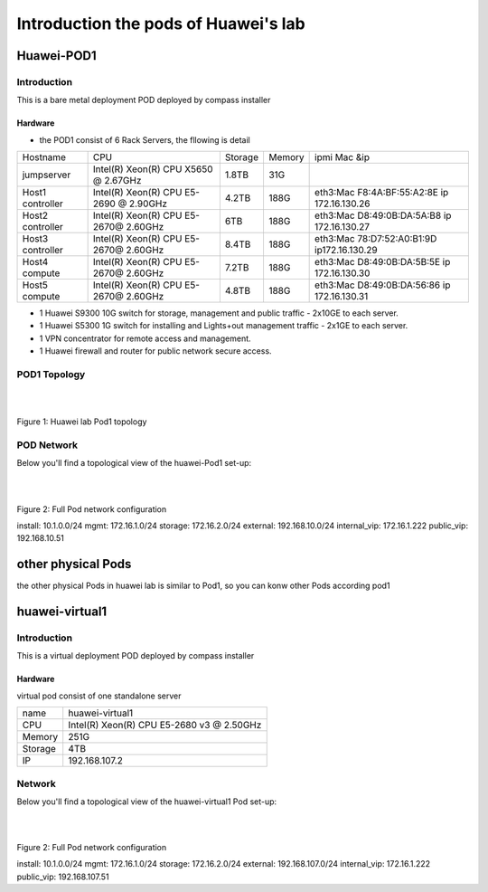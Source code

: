 =====================================
Introduction the pods of Huawei's lab
=====================================


Huawei-POD1
===========

Introduction
------------

This is a bare metal deployment POD deployed  by compass installer

Hardware
^^^^^^^^

* the POD1 consist of 6 Rack Servers, the fllowing is detail

+------------+-----------------------+---------+--------+----------------------------+
| Hostname   | CPU                   | Storage | Memory | ipmi Mac &ip               |
+------------+-----------------------+---------+--------+----------------------------+
| jumpserver | Intel(R) Xeon(R) CPU  |  1.8TB  |  31G   |                            |
|            | X5650  @ 2.67GHz      |         |        |                            |
+------------+-----------------------+---------+--------+----------------------------+
| Host1      | Intel(R) Xeon(R) CPU  |  4.2TB  |  188G  | eth3:Mac F8:4A:BF:55:A2:8E |
| controller | E5-2690 @ 2.90GHz     |         |        | ip 172.16.130.26           |
+------------+-----------------------+---------+--------+----------------------------+
| Host2      | Intel(R) Xeon(R) CPU  |  6TB    |  188G  | eth3:Mac D8:49:0B:DA:5A:B8 |
| controller | E5-2670@ 2.60GHz      |         |        | ip 172.16.130.27           |
+------------+-----------------------+---------+--------+----------------------------+
| Host3      | Intel(R) Xeon(R) CPU  |  8.4TB  |  188G  | eth3:Mac 78:D7:52:A0:B1:9D |
| controller | E5-2670@ 2.60GHz      |         |        | ip172.16.130.29            |
+------------+-----------------------+---------+--------+----------------------------+
| Host4      | Intel(R) Xeon(R) CPU  |  7.2TB  |        | eth3:Mac D8:49:0B:DA:5B:5E |
| compute    | E5-2670@ 2.60GHz      |         |  188G  | ip 172.16.130.30           |
+------------+-----------------------+---------+--------+----------------------------+
| Host5      | Intel(R) Xeon(R) CPU  |  4.8TB  |  188G  | eth3:Mac D8:49:0B:DA:56:86 |
| compute    | E5-2670@ 2.60GHz      |         |        | ip 172.16.130.31           |
+------------+-----------------------+---------+--------+----------------------------+



* 1 Huawei S9300 10G switch for storage, management and public traffic - 2x10GE to
  each server.
* 1 Huawei S5300 1G switch for installing and Lights+out management traffic - 2x1GE to
  each server.
* 1 VPN concentrator for remote access and management.
* 1 Huawei firewall and router for public network secure access.


POD1 Topology
-------------

.. image:: ./huawei-lab-pod1.png
  :height: 1000
  :width: 900
  :alt: OPNFV
  :align: left

|
|

Figure 1: Huawei lab Pod1 topology



POD Network
-----------
Below you'll find a topological view of the huawei-Pod1 set-up:


.. image:: ./net.png
  :height: 764
  :width: 633
  :alt: OPNFV
  :align: left

|
|

Figure 2: Full Pod network configuration


install: 10.1.0.0/24
mgmt: 172.16.1.0/24
storage: 172.16.2.0/24
external: 192.168.10.0/24
internal_vip: 172.16.1.222
public_vip: 192.168.10.51


other physical Pods
===================

the other physical Pods in huawei lab is similar to Pod1, so you can konw other Pods
according pod1

huawei-virtual1
===============

Introduction
------------

This is a virtual deployment POD deployed  by compass installer

Hardware
^^^^^^^^
virtual pod consist of one standalone server

+-----------+----------------------+
| name      | huawei-virtual1      |
+-----------+----------------------+
| CPU       | Intel(R) Xeon(R) CPU |
|           | E5-2680 v3 @ 2.50GHz |
+-----------+----------------------+
| Memory    | 251G                 |
+-----------+----------------------+
| Storage   | 4TB                  |
+-----------+----------------------+
| IP        | 192.168.107.2        |
+-----------+----------------------+

Network
-------
Below you'll find a topological view of the huawei-virtual1 Pod set-up:

.. image:: ./huawei-lab-virtual.png
  :height: 1000
  :width: 900
  :alt: OPNFV
  :align: left

|
|

Figure 2: Full Pod network configuration


install: 10.1.0.0/24
mgmt: 172.16.1.0/24
storage: 172.16.2.0/24
external: 192.168.107.0/24
internal_vip: 172.16.1.222
public_vip: 192.168.107.51
